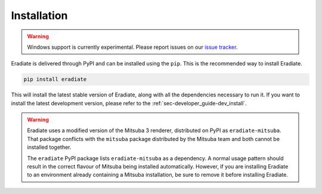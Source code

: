 .. _sec-user_guide-install:

Installation
============

.. warning::

   Windows support is currently experimental. Please report issues on our
   `issue tracker <https://github.com/eradiate/eradiate/issues>`_.

Eradiate is delivered through PyPI and can be installed using the ``pip``. This
is the recommended way to install Eradiate.

.. code:: bash

   pip install eradiate

This will install the latest stable version of Eradiate, along with all the
dependencies necessary to run it. If you want to install the latest development
version, please refer to the :ref:`sec-developer_guide-dev_install`.

.. warning::

   Eradiate uses a modified version of the Mitsuba 3 renderer, distributed on
   PyPI as ``eradiate-mitsuba``. That package conflicts with the ``mitsuba``
   package distributed by the Mitsuba team and both cannot be installed
   together.

   The ``eradiate`` PyPI package lists ``eradiate-mitsuba`` as a dependency. A
   normal usage pattern should result in the correct flavour of Mitsuba being
   installed automatically. However, if you are installing Eradiate to an
   environment already containing a Mitsuba installation, be sure to remove it
   before installing Eradiate.
